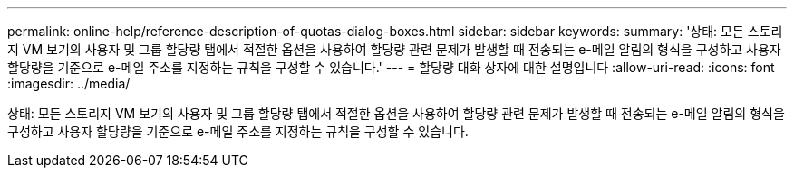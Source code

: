 ---
permalink: online-help/reference-description-of-quotas-dialog-boxes.html 
sidebar: sidebar 
keywords:  
summary: '상태: 모든 스토리지 VM 보기의 사용자 및 그룹 할당량 탭에서 적절한 옵션을 사용하여 할당량 관련 문제가 발생할 때 전송되는 e-메일 알림의 형식을 구성하고 사용자 할당량을 기준으로 e-메일 주소를 지정하는 규칙을 구성할 수 있습니다.' 
---
= 할당량 대화 상자에 대한 설명입니다
:allow-uri-read: 
:icons: font
:imagesdir: ../media/


[role="lead"]
상태: 모든 스토리지 VM 보기의 사용자 및 그룹 할당량 탭에서 적절한 옵션을 사용하여 할당량 관련 문제가 발생할 때 전송되는 e-메일 알림의 형식을 구성하고 사용자 할당량을 기준으로 e-메일 주소를 지정하는 규칙을 구성할 수 있습니다.
